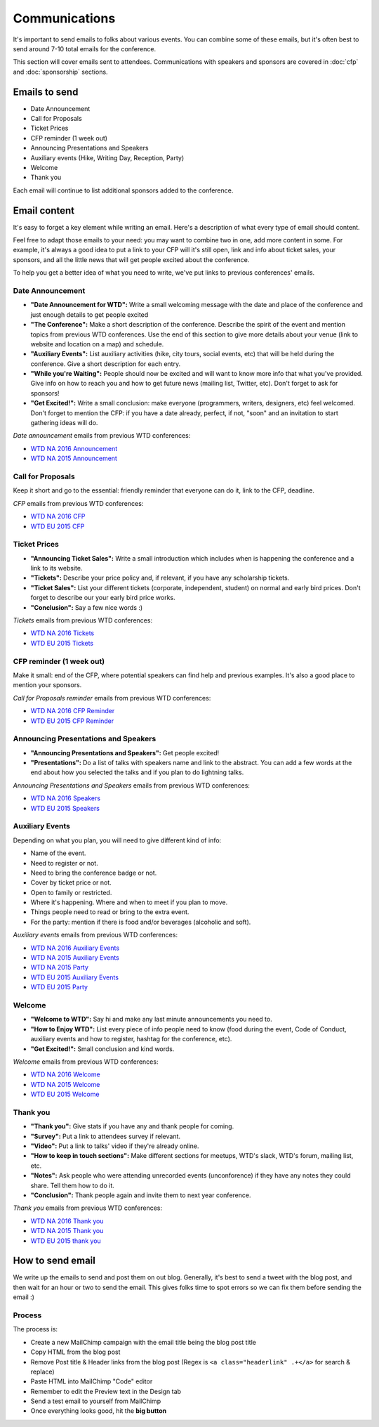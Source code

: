 .. _conf-communications:

Communications
==============

It's important to send emails to folks about various events.
You can combine some of these emails,
but it's often best to send around 7-10 total emails for the conference.

This section will cover emails sent to attendees. Communications with speakers and sponsors are covered in :doc:`cfp` and :doc:`sponsorship` sections.

Emails to send
--------------

* Date Announcement
* Call for Proposals
* Ticket Prices
* CFP reminder (1 week out)
* Announcing Presentations and Speakers
* Auxiliary events (Hike, Writing Day, Reception, Party)
* Welcome
* Thank you

Each email will continue to list additional sponsors added to the conference.

Email content
-------------

It's easy to forget a key element while writing an email. Here's a description of what every type of email should content.

Feel free to adapt those emails to your need: you may want to combine two in one, add more content in some. For example, it's always a good idea to put a link to your CFP will it's still open, link and info about ticket sales, your sponsors, and all the little news that will get people excited about the conference.

To help you get a better idea of what you need to write, we've put links to previous conferences' emails.

Date Announcement
~~~~~~~~~~~~~~~~~

* **"Date Announcement for WTD":** Write a small welcoming message with the date and place of the conference and just enough details to get people excited
* **"The Conference":** Make a short description of the conference. Describe the spirit of the event and mention topics from previous WTD conferences. Use the end of this section to give more details about your venue (link to website and location on a map) and schedule.
* **"Auxiliary Events":** List auxiliary activities (hike, city tours, social events, etc) that will be held during the conference. Give a short description for each entry.
* **"While you're Waiting":** People should now be excited and will want to know more info that what you've provided. Give info on how to reach you and how to get future news (mailing list, Twitter, etc). Don't forget to ask for sponsors!
* **"Get Excited!":** Write a small conclusion: make everyone (programmers, writers, designers, etc) feel welcomed. Don't forget to mention the CFP: if you have a date already, perfect, if not, "soon" and an invitation to start gathering ideas will do.

`Date announcement` emails from previous WTD conferences:

* `WTD NA 2016 Announcement <https://github.com/writethedocs/www/blob/master/docs/conf/na/2016/news/announcing-2016.md>`_
* `WTD NA 2015 Announcement <https://github.com/writethedocs/www/blob/master/docs/conf/eu/2015/news/announcing-eu-2015.md>`_

Call for Proposals
~~~~~~~~~~~~~~~~~~

Keep it short and go to the essential: friendly reminder that everyone can do it, link to the CFP, deadline.

`CFP` emails from previous WTD conferences:

* `WTD NA 2016 CFP <https://github.com/writethedocs/www/blob/master/docs/conf/na/2016/news/cfp-tickets.rst>`_
* `WTD EU 2015 CFP <https://github.com/writethedocs/www/blob/master/docs/conf/eu/2015/news/announcing-eu-2015.md>`_


Ticket Prices
~~~~~~~~~~~~~

* **"Announcing Ticket Sales":** Write a small introduction which includes when is happening the conference and a link to its website.
* **"Tickets":** Describe your price policy and, if relevant, if you have any scholarship tickets.
* **"Ticket Sales":** List your different tickets (corporate, independent, student) on normal and early bird prices. Don't forget to describe our your early bird price works.
* **"Conclusion":** Say a few nice words :)

`Tickets` emails from previous WTD conferences:

* `WTD NA 2016 Tickets <https://github.com/writethedocs/www/blob/master/docs/conf/na/2016/news/cfp-tickets.rst>`_
* `WTD EU 2015 Tickets <https://github.com/writethedocs/www/blob/master/docs/conf/eu/2015/news/announcing-eu-tickets.md>`_


CFP reminder (1 week out)
~~~~~~~~~~~~~~~~~~~~~~~~~

Make it small: end of the CFP, where potential speakers can find help and previous examples. It's also a good place to mention your sponsors.

`Call for Proposals reminder` emails from previous WTD conferences:

* `WTD NA 2016 CFP Reminder <https://github.com/writethedocs/www/blob/master/docs/conf/na/2016/news/cfp-reminder.md>`_
* `WTD EU 2015 CFP Reminder <https://github.com/writethedocs/www/blob/master/docs/conf/eu/2015/news/eu-early-tickets-videos-cfp.md>`_


Announcing Presentations and Speakers
~~~~~~~~~~~~~~~~~~~~~~~~~~~~~~~~~~~~~

* **"Announcing Presentations and Speakers":** Get people excited!
* **"Presentations":** Do a list of talks with speakers name and link to the abstract. You can add a few words at the end about how you selected the talks and if you plan to do lightning talks.

`Announcing Presentations and Speakers` emails from previous WTD conferences:

* `WTD NA 2016 Speakers <https://github.com/writethedocs/www/blob/master/docs/conf/na/2016/news/announcing-presentations.md>`_
* `WTD EU 2015 Speakers <https://github.com/writethedocs/www/blob/master/docs/conf/eu/2015/news/announcing-eu-presentations.md>`_


Auxiliary Events
~~~~~~~~~~~~~~~~

Depending on what you plan, you will need to give different kind of info:

* Name of the event.
* Need to register or not.
* Need to bring the conference badge or not.
* Cover by ticket price or not.
* Open to family or restricted.
* Where it's happening. Where and when to meet if you plan to move.
* Things people need to read or bring to the extra event.
* For the party: mention if there is food and/or beverages (alcoholic and soft).

`Auxiliary events` emails from previous WTD conferences:

* `WTD NA 2016 Auxiliary Events <https://github.com/writethedocs/www/blob/master/docs/conf/na/2016/news/schedule-welcome-wagon-events.md>`_
* `WTD NA 2015 Auxiliary Events <https://github.com/writethedocs/www/blob/master/docs/conf/na/2015/news/more-conference-details.md>`_
* `WTD NA 2015 Party <https://github.com/writethedocs/www/blob/master/docs/conf/na/2015/news/conference-sold-out-schedule-party.md>`_
* `WTD EU 2015 Auxiliary Events <https://github.com/writethedocs/www/blob/master/docs/conf/eu/2015/news/announcing-eu-events-sponsors-tickets.md>`_
* `WTD EU 2015 Party <https://github.com/writethedocs/www/blob/master/docs/conf/eu/2015/news/announcing-eu-parties-sponsors.md>`_


Welcome
~~~~~~~

* **"Welcome to WTD":** Say hi and make any last minute announcements you need to.
* **"How to Enjoy WTD":** List every piece of info people need to know (food during the event, Code of Conduct, auxiliary events and how to register, hashtag for the conference, etc).
* **"Get Excited!":** Small conclusion and kind words.

`Welcome` emails from previous WTD conferences:

* `WTD NA 2016 Welcome <https://github.com/writethedocs/www/blob/master/docs/conf/eu/2015/news/pre-conf-info.md>`_
* `WTD NA 2015 Welcome <https://github.com/writethedocs/www/blob/master/docs/conf/na/2015/news/welcome-to-write-the-docs.md>`_
* `WTD EU 2015 Welcome <https://github.com/writethedocs/www/blob/master/docs/conf/eu/2015/news/pre-conf-info.md>`_


Thank you
~~~~~~~~~

* **"Thank you":** Give stats if you have any and thank people for coming.
* **"Survey":** Put a link to attendees survey if relevant.
* **"Video":** Put a link to talks' video if they're already online.
* **"How to keep in touch sections":** Make different sections for meetups, WTD's slack, WTD's forum, mailing list, etc.
* **"Notes":** Ask people who were attending unrecorded events (unconforence) if they have any notes they could share. Tell them how to do it.
* **"Conclusion":** Thank people again and invite them to next year conference.

`Thank you` emails from previous WTD conferences:

* `WTD NA 2016 Thank you <https://github.com/writethedocs/www/blob/master/docs/conf/na/2016/news/thanks-for-coming.md>`_
* `WTD NA 2015 Thank you <https://github.com/writethedocs/www/blob/master/docs/conf/na/2015/news/videos-forum-eu-cfp.md>`_
* `WTD EU 2015 thank you <https://github.com/writethedocs/www/blob/master/docs/conf/eu/2015/news/eu-thanks-for-coming.md>`_


How to send email
-----------------

We write up the emails to send and post them on out blog.
Generally, it's best to send a tweet with the blog post,
and then wait for an hour or two to send the email.
This gives folks time to spot errors so we can fix them before sending the email :)

Process
~~~~~~~

The process is:

* Create a new MailChimp campaign with the email title being the blog post title
* Copy HTML from the blog post
* Remove Post title & Header links from the blog post (Regex is ``<a class="headerlink" .+</a>`` for search & replace)
* Paste HTML into MailChimp "Code" editor
* Remember to edit the Preview text in the Design tab
* Send a test email to yourself from MailChimp
* Once everything looks good, hit the **big button**
